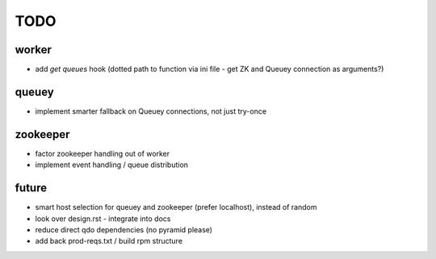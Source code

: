 TODO
====

worker
------

- add `get queues` hook (dotted path to function via ini file - get ZK and
  Queuey connection as arguments?)

queuey
------

- implement smarter fallback on Queuey connections, not just try-once

zookeeper
---------

- factor zookeeper handling out of worker
- implement event handling / queue distribution

future
------

- smart host selection for queuey and zookeeper (prefer localhost), instead
  of random
- look over design.rst - integrate into docs
- reduce direct qdo dependencies (no pyramid please)
- add back prod-reqs.txt / build rpm structure
